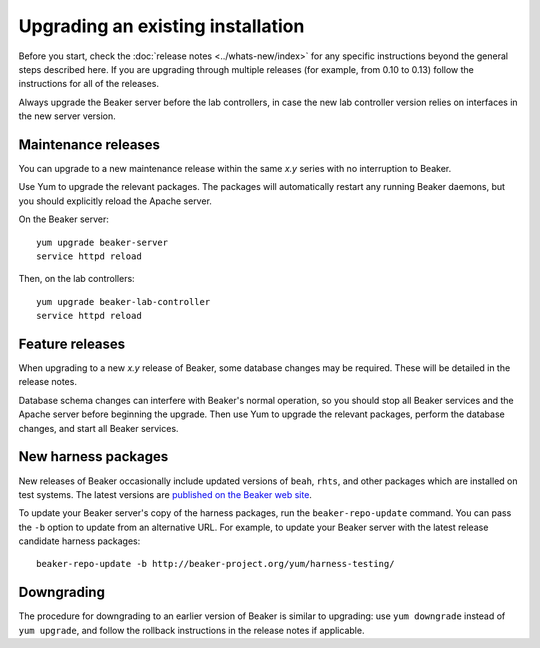 Upgrading an existing installation
==================================

Before you start, check the :doc:`release notes <../whats-new/index>` for any 
specific instructions beyond the general steps described here. If you are 
upgrading through multiple releases (for example, from 0.10 to 0.13) follow the 
instructions for all of the releases.

Always upgrade the Beaker server before the lab controllers, in case the new 
lab controller version relies on interfaces in the new server version.

Maintenance releases
--------------------

You can upgrade to a new maintenance release within the same *x.y* series with 
no interruption to Beaker.

Use Yum to upgrade the relevant packages. The packages will automatically 
restart any running Beaker daemons, but you should explicitly reload the Apache 
server.

On the Beaker server::

    yum upgrade beaker-server
    service httpd reload

Then, on the lab controllers::

    yum upgrade beaker-lab-controller
    service httpd reload

Feature releases
----------------

When upgrading to a new *x.y* release of Beaker, some database changes may be 
required. These will be detailed in the release notes.

Database schema changes can interfere with Beaker's normal operation, so you 
should stop all Beaker services and the Apache server before beginning the 
upgrade. Then use Yum to upgrade the relevant packages, perform the database 
changes, and start all Beaker services.

New harness packages
--------------------

New releases of Beaker occasionally include updated versions of ``beah``, 
``rhts``, and other packages which are installed on test systems. The latest 
versions are `published on the Beaker web site 
<http://beaker-project.org/yum/harness/>`__.

To update your Beaker server's copy of the harness packages, run the 
``beaker-repo-update`` command. You can pass the ``-b`` option to update from 
an alternative URL. For example, to update your Beaker server with the latest 
release candidate harness packages::

    beaker-repo-update -b http://beaker-project.org/yum/harness-testing/

Downgrading
-----------

The procedure for downgrading to an earlier version of Beaker is similar to 
upgrading: use ``yum downgrade`` instead of ``yum upgrade``, and follow the 
rollback instructions in the release notes if applicable.
